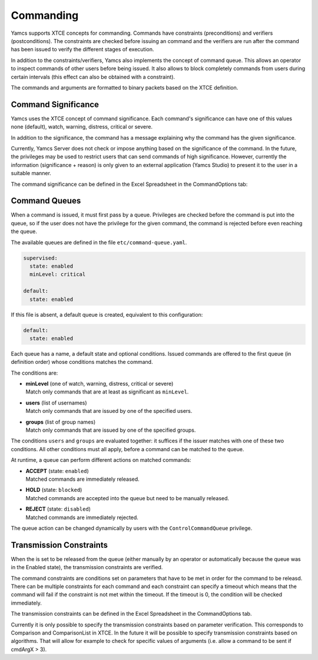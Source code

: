 Commanding
==========

Yamcs supports XTCE concepts for commanding. Commands have constraints (preconditions) and verifiers (postconditions). The constraints are checked before issuing an command and the verifiers are run after the command has been issued to verify the different stages of execution.

In addition to the constraints/verifiers, Yamcs also implements the concept of command queue. This allows an operator to inspect commands of other users before being issued. It also allows to block completely commands from users during certain intervals (this effect can also be obtained with a constraint).

The commands and arguments are formatted to binary packets based on the XTCE definition.


Command Significance
--------------------

Yamcs uses the XTCE concept of command significance. Each command's significance can have one of this values none (default), watch, warning, distress, critical or severe.

In addition to the significance, the command has a message explaining why the command has the given significance.

Currently, Yamcs Server does not check or impose anything based on the significance of the command. In the future, the privileges may be used to restrict users that can send commands of high significance. However, currently the information (significance + reason) is only given to an external application (Yamcs Studio) to present it to the user in a suitable manner.

The command significance can be defined in the Excel Spreadsheet in the CommandOptions tab:

.. image:: _images/significance.png
    :alt: Significance
    :align: center


Command Queues
--------------

When a command is issued, it must first pass by a queue. Privileges are checked before the command is put into the queue, so if the user does not have the privilege for the given command, the command is rejected before even reaching the queue.

The available queues are defined in the file ``etc/command-queue.yaml``.

.. code-block:: yaml

    supervised:
      state: enabled
      minLevel: critical

    default:
      state: enabled

If this file is absent, a default queue is created, equivalent to this configuration:

.. code-block:: yaml

    default:
      state: enabled

Each queue has a name, a default state and optional conditions. Issued commands are offered to the first queue (in definition order) whose conditions matches the command.

The conditions are:

* | **minLevel** (one of watch, warning, distress, critical or severe)
  | Match only commands that are at least as significant as ``minLevel``.

* | **users** (list of usernames)
  | Match only commands that are issued by one of the specified users.

* | **groups** (list of group names)
  | Match only commands that are issued by one of the specified groups.

The conditions ``users`` and ``groups`` are evaluated together: it suffices if the issuer matches with one of these two conditions. All other conditions must all apply, before a command can be matched to the queue.

At runtime, a queue can perform different actions on matched commands:

* | **ACCEPT** (state: ``enabled``)
  | Matched commands are immediately released.

* | **HOLD** (state: ``blocked``)
  | Matched commands are accepted into the queue but need to be manually released.

* | **REJECT** (state: ``disabled``)
  | Matched commands are immediately rejected.

The queue action can be changed dynamically by users with the ``ControlCommandQueue`` privilege.


Transmission Constraints
------------------------

When the is set to be released from the queue (either manually by an operator or automatically because the queue was in the Enabled state), the transmission constraints are verified.

The command constraints are conditions set on parameters that have to be met in order for the command to be releasd. There can be multiple constraints for each command and each constraint can specify a timeout which means that the command will fail if the constraint is not met within the timeout. If the timeout is 0, the condition will be checked immediately.

The transmission constraints can be defined in the Excel Spreadsheet in the CommandOptions tab.

.. image:: _images/constraints.png
    :alt: Constraints
    :align: center

Currently it is only possible to specify the transmission constraints based on parameter verification. This corresponds to  Comparison and ComparisonList in XTCE. In the future it will be possible to specify transmission constraints based on algorithms. That will allow for example to check for specific values of arguments (i.e. allow a command to be sent if cmdArgX > 3).
